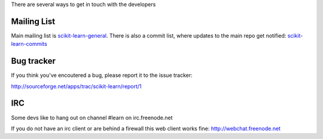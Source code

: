 There are several ways to get in touch with the developers

Mailing List
============

Main mailing list is `scikit-learn-general
<https://lists.sourceforge.net/lists/listinfo/scikit-learn-general>`_. There
is also a commit list, where updates to the main repo get notified: `scikit-learn-commits <https://lists.sourceforge.net/lists/listinfo/scikit-learn-commits>`_



Bug tracker
===========

If you think you've encoutered a bug, please report it to the issue tracker:

http://sourceforge.net/apps/trac/scikit-learn/report/1

IRC
===
Some devs like to hang out on channel #learn on irc.freenode.net

If you do not have an irc client or are behind a firewall this web
client works fine: http://webchat.freenode.net 
